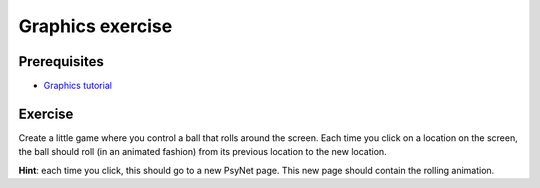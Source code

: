=================
Graphics exercise
=================

Prerequisites
^^^^^^^^^^^^^

- `Graphics tutorial <../tutorials/graphics.html>`_


Exercise
^^^^^^^^

Create a little game where you control a ball that rolls around the screen. Each time you click on a location on the
screen, the ball should roll (in an animated fashion) from its previous location to the new location.

**Hint**: each time you click, this should go to a new PsyNet page. This new page should contain the rolling animation.

